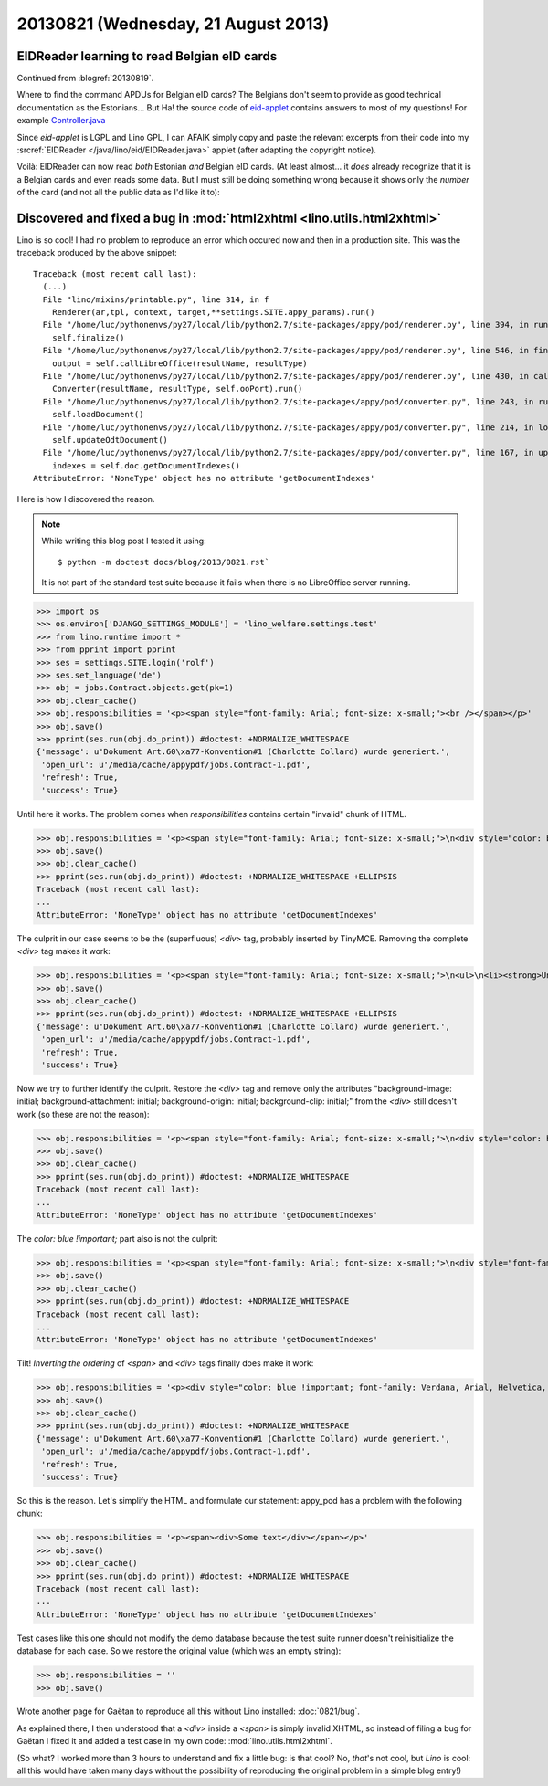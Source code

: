 ====================================
20130821 (Wednesday, 21 August 2013)
====================================


EIDReader learning to read Belgian eID cards
--------------------------------------------

Continued from :blogref:`20130819`.

Where to find the command APDUs for Belgian eID cards? 
The Belgians don't seem to provide as good technical documentation
as the Estonians...
But Ha! the source code of `eid-applet 
<https://code.google.com/p/eid-applet/>`_ 
contains answers to most of my questions!
For example
`Controller.java <https://code.google.com/p/eid-applet/source/browse/trunk/eid-applet-core/src/main/java/be/fedict/eid/applet/Controller.java>`_

Since `eid-applet` is LGPL and Lino GPL, I can AFAIK simply copy and 
paste the relevant excerpts from their code into my :srcref:`EIDReader </java/lino/eid/EIDReader.java>` applet
(after adapting the copyright notice).

Voilà: EIDReader can now read *both* Estonian *and* Belgian eID cards.
(At least almost...
it *does* already recognize that it is a Belgian cards and even reads some data.
But I must still be doing something wrong because it shows only the 
*number* of the card (and not all the public data as I'd like it to):

.. image:: 0821.png


Discovered and fixed a bug in :mod:`html2xhtml <lino.utils.html2xhtml>`
-----------------------------------------------------------------------

Lino is so cool! 
I had no problem to reproduce an error which 
occured now and then in a production site. 
This was the traceback produced by the above snippet::

    Traceback (most recent call last):
      (...)
      File "lino/mixins/printable.py", line 314, in f
        Renderer(ar,tpl, context, target,**settings.SITE.appy_params).run()
      File "/home/luc/pythonenvs/py27/local/lib/python2.7/site-packages/appy/pod/renderer.py", line 394, in run
        self.finalize()
      File "/home/luc/pythonenvs/py27/local/lib/python2.7/site-packages/appy/pod/renderer.py", line 546, in finalize
        output = self.callLibreOffice(resultName, resultType)
      File "/home/luc/pythonenvs/py27/local/lib/python2.7/site-packages/appy/pod/renderer.py", line 430, in callLibreOffice
        Converter(resultName, resultType, self.ooPort).run()
      File "/home/luc/pythonenvs/py27/local/lib/python2.7/site-packages/appy/pod/converter.py", line 243, in run
        self.loadDocument()
      File "/home/luc/pythonenvs/py27/local/lib/python2.7/site-packages/appy/pod/converter.py", line 214, in loadDocument
        self.updateOdtDocument()
      File "/home/luc/pythonenvs/py27/local/lib/python2.7/site-packages/appy/pod/converter.py", line 167, in updateOdtDocument
        indexes = self.doc.getDocumentIndexes()
    AttributeError: 'NoneType' object has no attribute 'getDocumentIndexes'

Here is how I discovered the reason.

.. note:: 

    While writing this blog post I tested it using::

      $ python -m doctest docs/blog/2013/0821.rst`

    It is not part of the standard test suite because it fails when there 
    is no LibreOffice server running.

>>> import os
>>> os.environ['DJANGO_SETTINGS_MODULE'] = 'lino_welfare.settings.test'
>>> from lino.runtime import *
>>> from pprint import pprint
>>> ses = settings.SITE.login('rolf')
>>> ses.set_language('de')
>>> obj = jobs.Contract.objects.get(pk=1)
>>> obj.clear_cache()
>>> obj.responsibilities = '<p><span style="font-family: Arial; font-size: x-small;"><br /></span></p>'
>>> obj.save()
>>> pprint(ses.run(obj.do_print)) #doctest: +NORMALIZE_WHITESPACE
{'message': u'Dokument Art.60\xa77-Konvention#1 (Charlotte Collard) wurde generiert.',
 'open_url': u'/media/cache/appypdf/jobs.Contract-1.pdf',
 'refresh': True,
 'success': True}
 
Until here it works. The problem comes when `responsibilities`
contains certain "invalid" chunk of HTML.


>>> obj.responsibilities = '<p><span style="font-family: Arial; font-size: x-small;">\n<div style="color: blue !important; font-family: Verdana, Arial, Helvetica, sans-serif; font-size: 10px; background-image: initial; background-attachment: initial; background-origin: initial; background-clip: initial; background-color: #ffffff; margin: 8px;">\n<ul>\n<li><strong>Unterhalt und Reinigung der B&uuml;ros, Versammlungsr&auml;ume, Pausenr&auml;ume, Flure, Sanit&auml;ren Anlagen.</strong></li>\n</ul>\n</div>\n</span></p>'
>>> obj.save()
>>> obj.clear_cache()
>>> pprint(ses.run(obj.do_print)) #doctest: +NORMALIZE_WHITESPACE +ELLIPSIS
Traceback (most recent call last):
...
AttributeError: 'NoneType' object has no attribute 'getDocumentIndexes'

The culprit in our case seems to be the (superfluous) `<div>` 
tag, probably inserted by TinyMCE.
Removing the complete `<div>` tag makes it work:

>>> obj.responsibilities = '<p><span style="font-family: Arial; font-size: x-small;">\n<ul>\n<li><strong>Unterhalt und Reinigung der B&uuml;ros, Versammlungsr&auml;ume, Pausenr&auml;ume, Flure, Sanit&auml;ren Anlagen.</strong></li>\n</ul>\n</span></p>'
>>> obj.save()
>>> obj.clear_cache()
>>> pprint(ses.run(obj.do_print)) #doctest: +NORMALIZE_WHITESPACE +ELLIPSIS
{'message': u'Dokument Art.60\xa77-Konvention#1 (Charlotte Collard) wurde generiert.',
 'open_url': u'/media/cache/appypdf/jobs.Contract-1.pdf',
 'refresh': True,
 'success': True}
 
Now we try to further identify the culprit.
Restore the `<div>` tag and remove only the 
attributes "background-image: initial; background-attachment: initial; 
background-origin: initial; background-clip: initial;"
from the `<div>` still doesn't work (so these are not the reason):

>>> obj.responsibilities = '<p><span style="font-family: Arial; font-size: x-small;">\n<div style="color: blue !important; font-family: Verdana, Arial, Helvetica, sans-serif; font-size: 10px; background-color: #ffffff; margin: 8px;">\n<ul>\n<li><strong>Unterhalt und Reinigung der B&uuml;ros, Versammlungsr&auml;ume, Pausenr&auml;ume, Flure, Sanit&auml;ren Anlagen.</strong></li>\n</ul>\n</div>\n</span></p>'
>>> obj.save()
>>> obj.clear_cache()
>>> pprint(ses.run(obj.do_print)) #doctest: +NORMALIZE_WHITESPACE
Traceback (most recent call last):
...
AttributeError: 'NoneType' object has no attribute 'getDocumentIndexes'

The `color: blue !important;` part also is not the culprit:

>>> obj.responsibilities = '<p><span style="font-family: Arial; font-size: x-small;">\n<div style="font-family: Verdana, Arial, Helvetica, sans-serif; font-size: 10px; background-image: initial; background-attachment: initial; background-origin: initial; background-clip: initial; background-color: #ffffff; margin: 8px;">\n<ul>\n<li><strong>Unterhalt und Reinigung der B&uuml;ros, Versammlungsr&auml;ume, Pausenr&auml;ume, Flure, Sanit&auml;ren Anlagen.</strong></li>\n</ul>\n</div>\n</span></p>'
>>> obj.save()
>>> obj.clear_cache()
>>> pprint(ses.run(obj.do_print)) #doctest: +NORMALIZE_WHITESPACE
Traceback (most recent call last):
...
AttributeError: 'NoneType' object has no attribute 'getDocumentIndexes'

Tilt! *Inverting the ordering* of `<span>` and `<div>` tags 
finally does make it work:
 
>>> obj.responsibilities = '<p><div style="color: blue !important; font-family: Verdana, Arial, Helvetica, sans-serif; font-size: 10px; background-image: initial; background-attachment: initial; background-origin: initial; background-clip: initial; background-color: #ffffff; margin: 8px;">\n<span style="font-family: Arial; font-size: x-small;">\n<ul>\n<li><strong>Unterhalt und Reinigung der B&uuml;ros, Versammlungsr&auml;ume, Pausenr&auml;ume, Flure, Sanit&auml;ren Anlagen.</strong></li>\n</ul>\n</span>\n</div></p>'
>>> obj.save()
>>> obj.clear_cache()
>>> pprint(ses.run(obj.do_print)) #doctest: +NORMALIZE_WHITESPACE
{'message': u'Dokument Art.60\xa77-Konvention#1 (Charlotte Collard) wurde generiert.',
 'open_url': u'/media/cache/appypdf/jobs.Contract-1.pdf',
 'refresh': True,
 'success': True}

So this is the reason. Let's simplify the HTML and formulate our statement: 
appy_pod has a problem with the following chunk:
 
>>> obj.responsibilities = '<p><span><div>Some text</div></span></p>'
>>> obj.save()
>>> obj.clear_cache()
>>> pprint(ses.run(obj.do_print)) #doctest: +NORMALIZE_WHITESPACE
Traceback (most recent call last):
...
AttributeError: 'NoneType' object has no attribute 'getDocumentIndexes'
 
Test cases like this one should not modify the demo database because
the test suite runner doesn't reinisitialize the database for each case.
So we restore the original value (which was an empty string):

>>> obj.responsibilities = ''
>>> obj.save()

Wrote another page for Gaëtan to reproduce all this without Lino 
installed: :doc:`0821/bug`.


As explained there, I then understood that 
a `<div>` inside a `<span>` is simply invalid XHTML, 
so instead of filing a bug for Gaëtan
I fixed it and added a test case in my own code:
:mod:`lino.utils.html2xhtml`.

(So what? 
I worked more than 3 hours to understand and fix a little bug: 
is that cool? No, *that*'s not cool, but *Lino* is cool:
all this would have taken many days without the possibility 
of reproducing the original problem in a simple blog entry!)
